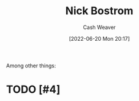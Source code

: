 :PROPERTIES:
:ID:       c4ab056e-de36-4ff5-8f41-e634b6b9431c
:END:
#+title: Nick Bostrom
#+author: Cash Weaver
#+date: [2022-06-20 Mon 20:17]
#+filetags: :person:
Among other things:

* TODO [#4]

* Anki :noexport:
:PROPERTIES:
:ANKI_DECK: Default
:END:



